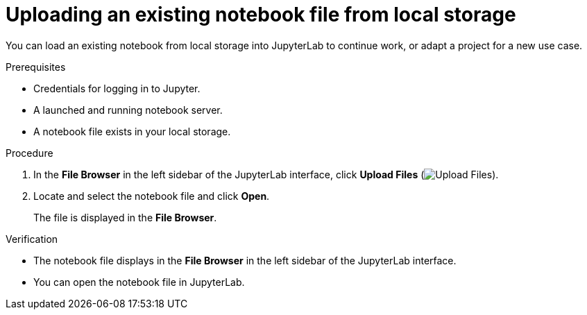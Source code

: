 :_module-type: PROCEDURE
//pv2hash: 110f4c3e-bfb4-4535-bcb4-f211d3f6034c

[id='uploading-an-existing-notebook-file-from-local-storage_{context}']
= Uploading an existing notebook file from local storage

[role='_abstract']
You can load an existing notebook from local storage into JupyterLab to continue work, or adapt a project for a new use case.

.Prerequisites
* Credentials for logging in to Jupyter.
* A launched and running notebook server.
* A notebook file exists in your local storage.

.Procedure
. In the *File Browser* in the left sidebar of the JupyterLab interface, click *Upload Files* (image:images/jupyter-upload-file.png[Upload Files]).
. Locate and select the notebook file and click *Open*.
+
The file is displayed in the *File Browser*.

.Verification
* The notebook file displays in the *File Browser* in the left sidebar of the JupyterLab interface.
* You can open the notebook file in JupyterLab.


// [role="_additional-resources"]
// .Additional resources
// * TODO or delete
